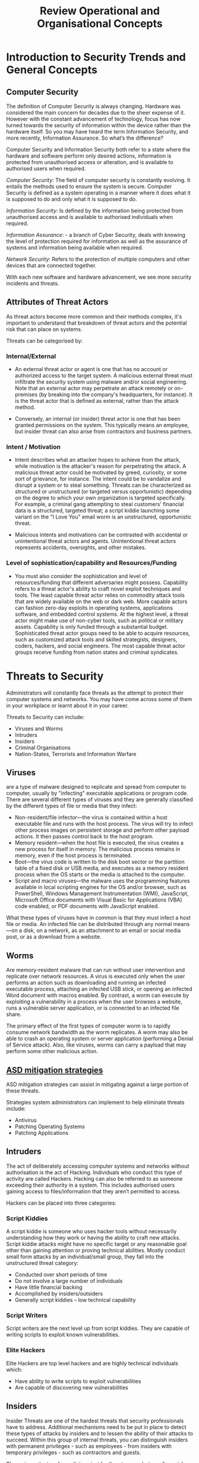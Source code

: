 :PROPERTIES:
:ID: -    83581516-7ba1-4c8f-ba33-e6de0f6dbf73
:END:
#+title: Review Operational and Organisational Concepts
* Introduction to Security Trends and General Concepts
** Computer Security
The definition of Computer Security is always changing. Hardware was considered the main concern for decades due to the sheer expense of it. However with the constant advancement of technology, focus has now turned towards the security of information within the device rather than the hardware itself. So you may have heard the term Information Security, and more recently, Information Assurance. So what’s the difference?

Computer Security and Information Security both refer to a state where the hardware and software perform only desired actions, information is protected from unauthorised access or alteration, and is available to authorised users when required.

/Computer Security/: The field of computer security is constantly evolving. It entails the methods used to ensure the system is secure. Computer Security is defined as a system operating in a manner where it does what it is supposed to do and only what it is supposed to do.

/Information Security/: Is defined by the information being protected from unauthorised access and is available to authorised individuals when required.

/Information Assurance/: - a branch of Cyber Security, deals with knowing the level of protection required for information as well as the assurance of systems and information being available when required.

/Network Security/: Refers to the protection of multiple computers and other devices that are connected together.

With each new software and hardware advancement, we see more security incidents and threats.
** Attributes of Threat Actors

As threat actors become more common and their methods complex, it's important to understand that breakdown of threat actors and the potential risk that can place on systems.

Threats can be categorised by:
*** Internal/External

 - An external threat actor or agent is one that has no account or authorized access to the target system. A malicious external threat must infiltrate the security system using malware and/or social engineering. Note that an external actor may perpetrate an attack remotely or on-premises (by breaking into the company's headquarters, for instance). It is the threat actor that is defined as external, rather than the attack method.

 - Conversely, an internal (or insider) threat actor is one that has been granted permissions on the system. This typically means an employee, but insider threat can also arise from contractors and business partners.
*** Intent / Motivation

 - Intent describes what an attacker hopes to achieve from the attack, while motivation is the attacker's reason for perpetrating the attack. A malicious threat actor could be motivated by greed, curiosity, or some sort of grievance, for instance. The intent could be to vandalize and disrupt a system or to steal something. Threats can be characterized as structured or unstructured (or targeted versus opportunistic) depending on the degree to which your own organization is targeted specifically. For example, a criminal gang attempting to steal customers' financial data is a structured, targeted threat; a script kiddie launching some variant on the "I Love You" email worm is an unstructured, opportunistic threat.

 - Malicious intents and motivations can be contrasted with accidental or unintentional threat actors and agents. Unintentional threat actors represents accidents, oversights, and other mistakes.
*** Level of sophistication/capability and Resources/Funding

 - You must also consider the sophistication and level of resources/funding that different adversaries might possess. Capability refers to a threat actor's ability to craft novel exploit techniques and tools. The least capable threat actor relies on commodity attack tools that are widely available on the web or dark web. More capable actors can fashion zero-day exploits in operating systems, applications software, and embedded control systems. At the highest level, a threat actor might make use of non-cyber tools, such as political or military assets. Capability is only funded through a substantial budget. Sophisticated threat actor groups need to be able to acquire resources, such as customized attack tools and skilled strategists, designers, coders, hackers, and social engineers. The most capable threat actor groups receive funding from nation states and criminal syndicates.
* Threats to Security

Administrators will constantly face threats as the attempt to protect their computer systems and networks. You may have come across some of them in your workplace or learnt about it in your career.

Threats to Security can include:

 - Viruses and Worms
 - Intruders
 - Insiders
 - Criminal Organisations
 - Nation-States, Terrorists and Information Warfare
** Viruses
are a type of malware designed to replicate and spread from computer to computer, usually by "infecting" executable applications or program code. There are several different types of viruses and they are generally classified by the different types of file or media that they infect:
 - Non-resident/file infector—the virus is contained within a host executable file and runs with the host process. The virus will try to infect other process images on persistent storage and perform other payload actions. It then passes control back to the host program.
 - Memory resident—when the host file is executed, the virus creates a new process for itself in memory. The malicious process remains in memory, even if the host process is terminated.
 - Boot—the virus code is written to the disk boot sector or the partition table of a fixed disk or USB media, and executes as a memory resident process when the OS starts or the media is attached to the computer.
 - Script and macro viruses—the malware uses the programming features available in local scripting engines for the OS and/or browser, such as PowerShell, Windows Management Instrumentation (WMI), JavaScript, Microsoft Office documents with Visual Basic for Applications (VBA) code enabled, or PDF documents with JavaScript enabled.

What these types of viruses have in common is that they must infect a host file or media. An infected file can be distributed through any normal means—on a disk, on a network, as an attachment to an email or social media post, or as a download from a website.
** Worms

Are memory-resident malware that can run without user intervention and replicate over network resources. A virus is executed only when the user performs an action such as downloading and running an infected executable process, attaching an infected USB stick, or opening an infected Word document with macros enabled. By contrast, a worm can execute by exploiting a vulnerability in a process when the user browses a website, runs a vulnerable server application, or is connected to an infected file share.

The primary effect of the first types of computer worm is to rapidly consume network bandwidth as the worm replicates. A worm may also be able to crash an operating system or server application (performing a Denial of Service attack). Also, like viruses, worms can carry a payload that may perform some other malicious action.
** [[id:a4248771-ba52-4658-9d10-473d6fb2e01e][ASD mitigation strategies]]
ASD mitigation strategies can assist in mitigating against a large portion of these threats.

Strategies system administrators can implement to help eliminate threats include:

 - Antivirus
 - Patching Operating Systems
 - Patching Applications
** Intruders

The act of deliberately accessing computer systems and networks without authorisation is the act of Hacking. Individuals who conduct this type of activity are called Hackers. Hacking can also be referred to as someone exceeding their authority in a system. This includes authorised users gaining access to files/information that they aren’t permitted to access.

Hackers can be placed into three categories:
*** Script Kiddies

A script kiddie is someone who uses hacker tools without necessarily understanding how they work or having the ability to craft new attacks. Script kiddie attacks might have no specific target or any reasonable goal other than gaining attention or proving technical abilities. Mostly conduct small form attacks by an individual/small group, they fall into the unstructured threat category:
 - Conducted over short periods of time
 - Do not involve a large number of individuals
 - Have little financial backing
 - Accomplished by insiders/outsiders
 - Generally script kiddies – low technical capability
*** Script Writers

Script writers are the next level up from script kiddies. They are capable of writing scripts to exploit known vulnerabilities.
*** Elite Hackers

Elite Hackers are top level hackers and are highly technical individuals which:

 - Have ability to write scripts to exploit vulnerabilities
 - Are capable of discovering new vulnerabilities
** Insiders

Insider Threats are one of the hardest threats that security professionals have to address. Additional mechanisms need to be put in place to detect these types of attacks by insiders and to lessen the ability of their attacks to succeed. Within this group of internal threats, you can distinguish insiders with permanent privileges - such as employees - from insiders with temporary privileges - such as contractors and guests.

The main motivators for malicious insider threats are sabotage, financial gain, and business advantage. Like external threats, insider threats can be opportunistic or targeted. Again, the key point here is to identify likely motivations, such as employees who might harbor grievances or those likely to perpetrate fraud. An employee who plans and executes a campaign to modify invoices and divert funds is launching a structured attack; an employee who tries to guess the password on the salary database a couple of times, is perpetrating an opportunistic attack. You must also assess the possibility that an insider threat may be working in collaboration with an external threat actor or group.

Insider threats can be categorized as unintentional. An unintentional or inadvertent insider threat is a vector for an external actor, or a separate—malicious—internal actor to exploit, rather than a threat actor in its own right. Unintentional threats usually arise from lack of awareness or from carelessness, such as users demonstrating poor password management.
** Criminal Organisations

As businesses and the general public become more reliant on technology to conduct work, banking and save information, it was inevitable that criminal organisations would eventually move to the electronic world to exploit.

Fraud, extortion, theft, embezzlement and forgery all happen within cyberspace as they do in the physical world.

Criminal Organisations have more money to spend to accomplish the criminal activity. This gives them more resources and manpower, which allows them to spend extra time on accomplishing the task, provided the level of reward at the conclusion is great enough.

Attacks by criminal organisations usually fall into the structured threat category:

 - Requires a great amount of planning
 - Takes a longer period of time to conduct the activity
 - More financial backing to accomplish the task
 - Can have possible corruption of, or collusion with insiders
 - Focused on financial gain
** Nation-states, Terrorists

Nation-states and terrorists – These fall under the category of organised hackers. They are generally cyber criminals made up of a group of professionals (criminals) focused on control, power and wealth. They are highly sophisticated and organised and may even run cybercrime as a service. Their attacks are usually focused on specific goals that are beneficial to their government. Some state-sponsored attackers are members of their nation’s armed forces.
** Information Warfare

Information Warfare – is warfare conducted against the information and information processing equipment used by adversaries. Information is not only the target but can also be the weapon. Falls under the highly structured threat category:

 - Threat is characterised by longer periods of preparation
 - High Levels of financial backing
 - Large and organised group of attackers

The larger resources and structure allows attackers to target critical infrastructure, such as water, gas, electricity, banking & finance, telecommunications etc.
** Targets and Attacks

There are two general reasons a particular computer system is attacked:

 - Specific Target – This is when the attacker has chosen the target for a reason i.e. political reasons. An attack of this nature is decided upon before the attacker knows what hardware and software the organisation has.
 - Opportunistic Target – An Opportunistic Attack is conducted against a target that has a known vulnerability to a specific exploit.

Targeted attacks are more difficult to persecute and take more time than an opportunistic attack.
* Security Triad
:PROPERTIES:
:ID:       17dbeab2-b89c-42d7-9805-30900520e7a8
:END:
[[id:8b69ff1c-44f6-45c0-b480-61426bbda056][CIA Triad]]
Additional security goals have been added to the CIA of Security as a result of increased use of networks for e-commerce:

 - Authentication – ensures that an individual is who they claim to be.
 - Non-Repudiation – This deals with the ability to verify that a message has been sent and received and that the sender can be identified and verified.
 - Auditability – refers to whether a control can be verified to be functioning properly.
** Approaches to Computer Security

While much of the discussion of computer security focuses on how systems are attacked, it is equally important to consider the structure of defences from attacks.

Three major considerations when securing a system are:

 - Correctness – This is ensuring the system is fully up to date, with patches installed and proper security controls in place.
 - Isolation – This is protecting the system from unauthorised use, by means of access control and physical security. It begins with infrastructure and access control including cryptography.
 - Obfuscation – Obfuscation is making it difficult for the adversary to know when they have succeeded. Accomplished by obscuring, randomising or obfuscation, this increases the workload of an attacker and makes it more difficult for them to succeed.

All of these approaches, when used together, assist in providing a stronger system for defence.
** Security Principles

Principles are useful in secure system design and operation. Design principles include:

 - Least Privilege, or using the minimum level of privileges necessary to perform a task
 - Separation of Privilege/Duties, is basing access on more than one item
 - Fail-Safe Defaults, denying by default and only granting permission explicitly
 - Economy of Mechanism, keep security as small and simple as possible
 - Complete Mediation, protection mechanisms should cover access to every object
 - Open Design, the security mechanism shouldn't be dependent on the secrecy of the mechanism itself
 - Least Common Mechanism, protection mechanisms should be shared to the least degree among users
 - Psychological Acceptability, this is about whether users will accept the protection mechanism. Mechanisms should impact users minimally, or not at all
 - Defence in Depth, this security principle is the use of multiple different defence mechanisms, with the goal of improving defence.
 - Diversity of defence, is a concept which combines with defence in depth. It involves making layers of security dissimilar so that an attacker needs to change methodology to get through multiple layers of defence.
** Least Privilege

Least privilege is applicable to physical environments, network and host security associated with rights and permissions. Least Privilege states that the subject should only have the necessary rights and privileges to perform its tasks with no-additional permissions.

Least privilege policy should be used when assigning permissions, giving users only the permissions that they need to do their work and no more.
** Separation of Privilege

Separation of Privilege states that the protection mechanism should be constructed so that it uses more than one piece of information to make access decisions. Therefore states that critical items should require multiple parties.

Separation of Privilege is applicable to physical environments as well as network and host security.

Applying this principle to the people side of security function results in the concept of Separation of Duties.

Separation of duties specifies that for any given task, more than one individual needs to be involved. A task is broken down into different duties, each of which is accomplished by a separate individual.
** Defense in Depth

Also know as layered security, defence in depth is a principle that is characterised by the use of multiple differing defence mechanisms with the goal of improving the defensive response to an attack.

Remember that a single point of failure in your network provides an opportunity to fail. By using multiple defences with differing points of failure enables the system to be stronger.

The mechanisms that can be employed in this strategy are:

 - Layered security – It's important that every environment has multiple layers of security – routers, firewalls, network segments, IDS, encryption, authentication software, physical security and traffic control.
 - Diversity of defence – A concept that involves making different layers of dissimilar security, so that if attackers do get through the system to compromise one layer, they may not know how to get through a different type of layer that employs a different system for security. E.g. DMZ, multiple firewalls, VLAN segregation.

* [[id:5bfd8e77-044d-4011-bcba-3db5b7d7282b][Policies, Procedures, and Standards]]
